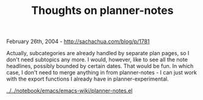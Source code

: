#+TITLE: Thoughts on planner-notes

February 26th, 2004 -
[[http://sachachua.com/blog/p/1781][http://sachachua.com/blog/p/1781]]

Actually, subcategories are already handled by separate plan pages, so
 I don't need subtopics any more. I would, however, like to see all the
 note headlines, possibly bounded by certain dates. That would be fun.
 In which case, I don't need to merge anything in from planner-notes -
 I can just work with the export functions I already have in
 planner-experimental.

[[http://sachachua.com/notebook/emacs/emacs-wiki/planner-notes.el][../../notebook/emacs/emacs-wiki/planner-notes.el]]
